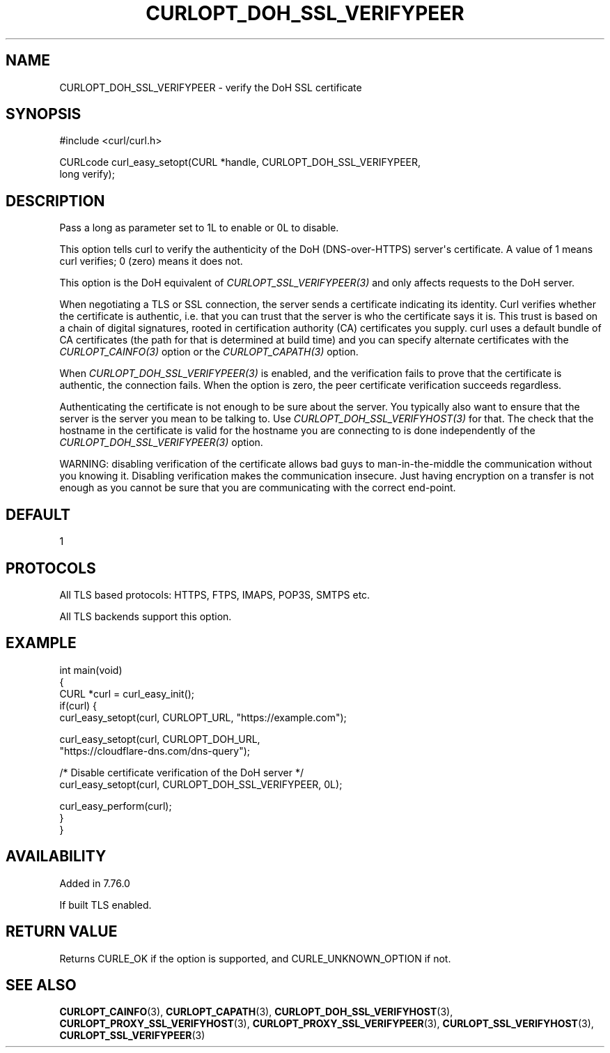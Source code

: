 .\" generated by cd2nroff 0.1 from CURLOPT_DOH_SSL_VERIFYPEER.md
.TH CURLOPT_DOH_SSL_VERIFYPEER 3 libcurl
.SH NAME
CURLOPT_DOH_SSL_VERIFYPEER \- verify the DoH SSL certificate
.SH SYNOPSIS
.nf
#include <curl/curl.h>

CURLcode curl_easy_setopt(CURL *handle, CURLOPT_DOH_SSL_VERIFYPEER,
                          long verify);
.fi
.SH DESCRIPTION
Pass a long as parameter set to 1L to enable or 0L to disable.

This option tells curl to verify the authenticity of the DoH (DNS\-over\-HTTPS)
server\(aqs certificate. A value of 1 means curl verifies; 0 (zero) means it
does not.

This option is the DoH equivalent of \fICURLOPT_SSL_VERIFYPEER(3)\fP and
only affects requests to the DoH server.

When negotiating a TLS or SSL connection, the server sends a certificate
indicating its identity. Curl verifies whether the certificate is authentic,
i.e. that you can trust that the server is who the certificate says it is.
This trust is based on a chain of digital signatures, rooted in certification
authority (CA) certificates you supply. curl uses a default bundle of CA
certificates (the path for that is determined at build time) and you can
specify alternate certificates with the \fICURLOPT_CAINFO(3)\fP option or the
\fICURLOPT_CAPATH(3)\fP option.

When \fICURLOPT_DOH_SSL_VERIFYPEER(3)\fP is enabled, and the verification fails to
prove that the certificate is authentic, the connection fails. When the option
is zero, the peer certificate verification succeeds regardless.

Authenticating the certificate is not enough to be sure about the server. You
typically also want to ensure that the server is the server you mean to be
talking to. Use \fICURLOPT_DOH_SSL_VERIFYHOST(3)\fP for that. The check that the
hostname in the certificate is valid for the hostname you are connecting to
is done independently of the \fICURLOPT_DOH_SSL_VERIFYPEER(3)\fP option.

WARNING: disabling verification of the certificate allows bad guys to
man\-in\-the\-middle the communication without you knowing it. Disabling
verification makes the communication insecure. Just having encryption on a
transfer is not enough as you cannot be sure that you are communicating with
the correct end\-point.
.SH DEFAULT
1
.SH PROTOCOLS
All TLS based protocols: HTTPS, FTPS, IMAPS, POP3S, SMTPS etc.

All TLS backends support this option.
.SH EXAMPLE
.nf
int main(void)
{
  CURL *curl = curl_easy_init();
  if(curl) {
    curl_easy_setopt(curl, CURLOPT_URL, "https://example.com");

    curl_easy_setopt(curl, CURLOPT_DOH_URL,
                     "https://cloudflare-dns.com/dns-query");

    /* Disable certificate verification of the DoH server */
    curl_easy_setopt(curl, CURLOPT_DOH_SSL_VERIFYPEER, 0L);

    curl_easy_perform(curl);
  }
}
.fi
.SH AVAILABILITY
Added in 7.76.0

If built TLS enabled.
.SH RETURN VALUE
Returns CURLE_OK if the option is supported, and CURLE_UNKNOWN_OPTION if not.
.SH SEE ALSO
.BR CURLOPT_CAINFO (3),
.BR CURLOPT_CAPATH (3),
.BR CURLOPT_DOH_SSL_VERIFYHOST (3),
.BR CURLOPT_PROXY_SSL_VERIFYHOST (3),
.BR CURLOPT_PROXY_SSL_VERIFYPEER (3),
.BR CURLOPT_SSL_VERIFYHOST (3),
.BR CURLOPT_SSL_VERIFYPEER (3)
